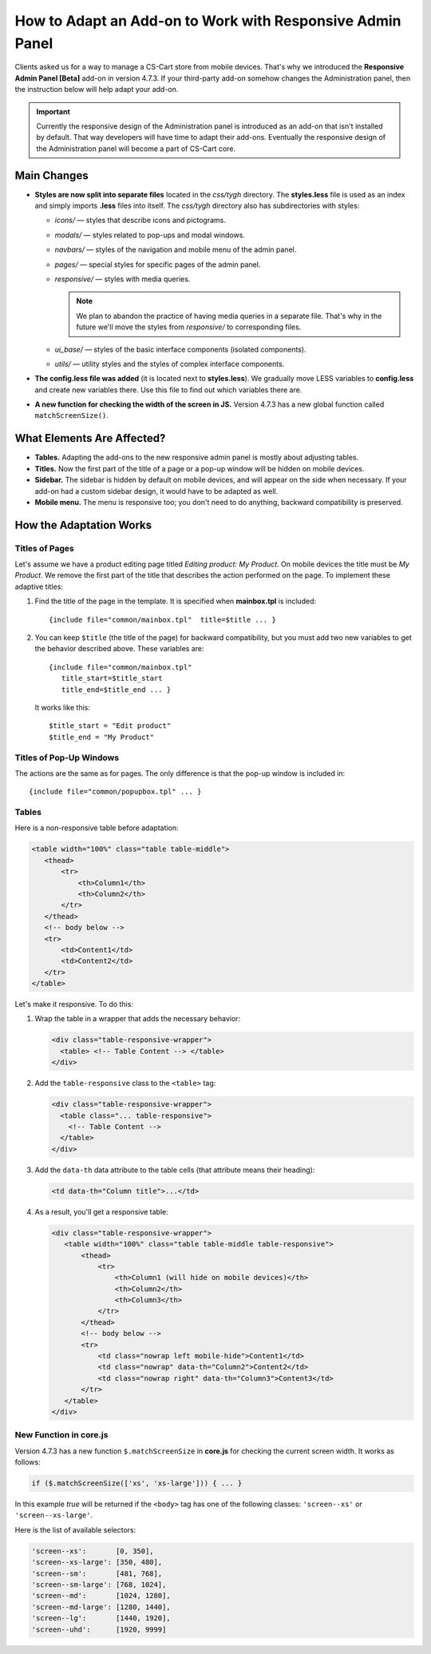 **********************************************************
How to Adapt an Add-on to Work with Responsive Admin Panel
**********************************************************

Clients asked us for a way to manage a CS-Cart store from mobile devices. That's why we introduced the **Responsive Admin Panel [Beta]** add-on in version 4.7.3. If your third-party add-on somehow changes the Administration panel, then the instruction below will help adapt your add-on.

.. important::

    Currently the responsive design of the Administration panel is introduced as an add-on that isn't installed by default. That way developers will have time to adapt their add-ons. Eventually the responsive design of the Administration panel will become a part of CS-Cart core.

============
Main Changes
============

* **Styles are now split into separate files** located in the *css/tygh* directory. The **styles.less** file is used as an index and simply imports **.less** files into itself. The *css/tygh* directory also has subdirectories with styles:

  * *icons/* — styles that describe icons and pictograms.

  * *modals/* — styles related to pop-ups and modal windows.

  * *navbars/* — styles of the navigation and mobile menu of the admin panel.

  * *pages/* — special styles for specific pages of the admin panel.

  * *responsive/* — styles with media queries.

    .. note::

        We plan to abandon the practice of having media queries in a separate file. That's why in the future we'll move the styles from *responsive/* to corresponding files.

  * *ui_base/* — styles of the basic interface components (isolated components).

  * *utils/* — utility styles and the styles of complex interface components.

* **The config.less file was added** (it is located next to **styles.less**). We gradually move LESS variables to **config.less** and create new variables there. Use this file to find out which variables there are.

* **A new function for checking the width of the screen in JS.** Version 4.7.3 has a new global function called ``matchScreenSize()``.

===========================
What Elements Are Affected?
===========================

* **Tables.** Adapting the add-ons to the new responsive admin panel is mostly about adjusting tables.

* **Titles.** Now the first part of the title of a page or a pop-up window will be hidden on mobile devices.

* **Sidebar.** The sidebar is hidden by default on mobile devices, and will appear on the side when necessary. If your add-on had a custom sidebar design, it would have to be adapted as well.

* **Mobile menu.** The menu is responsive too; you don't need to do anything, backward compatibility is preserved.

========================
How the Adaptation Works
========================

---------------
Titles of Pages
---------------

Let's assume we have a product editing page titled *Editing product: My Product*. On mobile devices the title must be *My Product*. We remove the first part of the title that describes the action performed on the page. To implement these adaptive titles:

#. Find the title of the page in the template. It is specified when **mainbox.tpl** is included::

     {include file="common/mainbox.tpl"  title=$title ... }

#. You can keep ``$title`` (the title of the page) for backward compatibility, but you must add two new variables to get the behavior described above. These variables are::

     {include file="common/mainbox.tpl" 
        title_start=$title_start
        title_end=$title_end ... }

   It works like this::

     $title_start = "Edit product"
     $title_end = "My Product"

------------------------
Titles of Pop-Up Windows
------------------------

The actions are the same as for pages. The only difference is that the pop-up window is included in::

  {include file="common/popupbox.tpl" ... }

------
Tables
------

Here is a non-responsive table before adaptation:

.. code-block:: html

   <table width="100%" class="table table-middle">
      <thead>
          <tr>
              <th>Column1</th>
              <th>Column2</th>
          </tr>
      </thead>
      <!-- body below -->
      <tr>
          <td>Content1</td>
          <td>Content2</td>
      </tr>
   </table>

Let's make it responsive. To do this:

#. Wrap the table in a wrapper that adds the necessary behavior:

   .. code-block:: html

      <div class="table-responsive-wrapper">
        <table> <!-- Table Content --> </table>
      </div>

#. Add the ``table-responsive`` class to the ``<table>`` tag:

   .. code-block:: html

      <div class="table-responsive-wrapper">
        <table class="... table-responsive">
          <!-- Table Content -->
        </table>
      </div>

#. Add the ``data-th`` data attribute to the table cells (that attribute means their heading):

   .. code-block:: html

      <td data-th="Column title">...</td>

#. As a result, you'll get a responsive table:

   .. code-block:: html

      <div class="table-responsive-wrapper">
         <table width="100%" class="table table-middle table-responsive">
             <thead>
                 <tr>
                     <th>Column1 (will hide on mobile devices)</th>
                     <th>Column2</th>
                     <th>Column3</th>
                 </tr>
             </thead>
             <!-- body below -->
             <tr>
                 <td class="nowrap left mobile-hide">Content1</td>
                 <td class="nowrap" data-th="Column2">Content2</td>
                 <td class="nowrap right" data-th="Column3">Content3</td>
             </tr>
         </table>
      </div>

-----------------------
New Function in core.js
-----------------------

Version 4.7.3 has a new function ``$.matchScreenSize`` in **core.js** for checking the current screen width. It works as follows:

.. code-block:: js

   if ($.matchScreenSize(['xs', 'xs-large'])) { ... } 

In this example *true* will be returned if the ``<body>`` tag has one of the following classes: ``'screen--xs'`` or ``'screen--xs-large'``.

Here is the list of available selectors:

.. code-block:: js

   'screen--xs':       [0, 350],
   'screen--xs-large': [350, 480],
   'screen--sm':       [481, 768],
   'screen--sm-large': [768, 1024],
   'screen--md':       [1024, 1280],
   'screen--md-large': [1280, 1440],
   'screen--lg':       [1440, 1920],
   'screen--uhd':      [1920, 9999]
